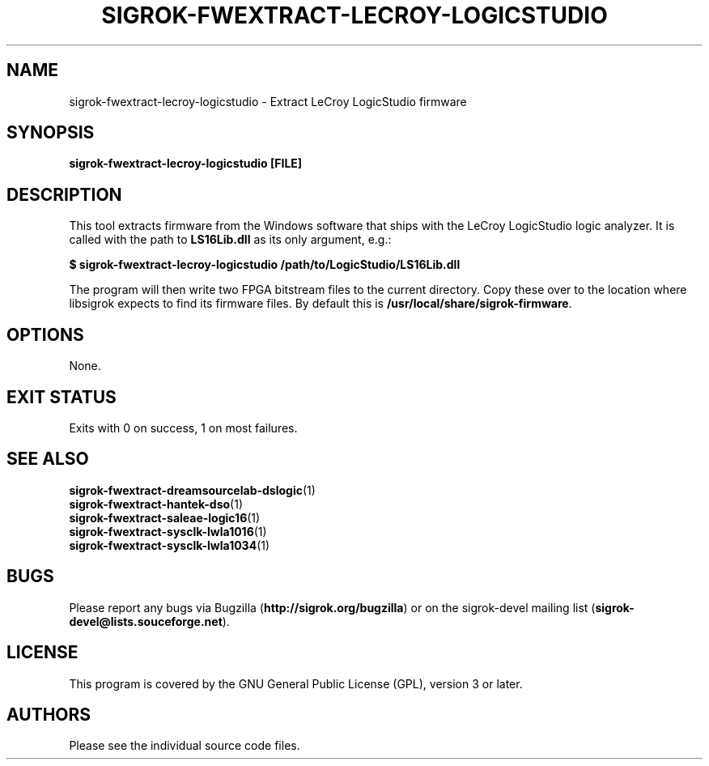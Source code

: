 .TH SIGROK\-FWEXTRACT\-LECROY\-LOGICSTUDIO 1 "Oct 25, 2015"
.SH "NAME"
sigrok\-fwextract\-lecroy\-logicstudio \- Extract LeCroy LogicStudio firmware
.SH "SYNOPSIS"
.B sigrok\-fwextract\-lecroy\-logicstudio [FILE]
.SH "DESCRIPTION"
This tool extracts firmware from the Windows software that ships with the LeCroy LogicStudio logic analyzer. It is called with the path to
.B LS16Lib.dll
as its only argument, e.g.:
.PP
.B "  $ sigrok-fwextract-lecroy-logicstudio /path/to/LogicStudio/LS16Lib.dll"
.PP
The program will then write two FPGA bitstream files to the current directory.
Copy these over to the location where libsigrok expects to find its firmware
files. By default this is
.BR /usr/local/share/sigrok-firmware .
.SH OPTIONS
None.
.SH "EXIT STATUS"
Exits with 0 on success, 1 on most failures.
.SH "SEE ALSO"
\fBsigrok\-fwextract\-dreamsourcelab\-dslogic\fP(1)
.br
\fBsigrok\-fwextract\-hantek\-dso\fP(1)
.br
\fBsigrok\-fwextract\-saleae\-logic16\fP(1)
.br
\fBsigrok\-fwextract\-sysclk\-lwla1016\fP(1)
.br
\fBsigrok\-fwextract\-sysclk\-lwla1034\fP(1)
.SH "BUGS"
Please report any bugs via Bugzilla
.RB "(" http://sigrok.org/bugzilla ")"
or on the sigrok\-devel mailing list
.RB "(" sigrok\-devel@lists.souceforge.net ")."
.SH "LICENSE"
This program is covered by the GNU General Public License (GPL),
version 3 or later.
.SH "AUTHORS"
Please see the individual source code files.

